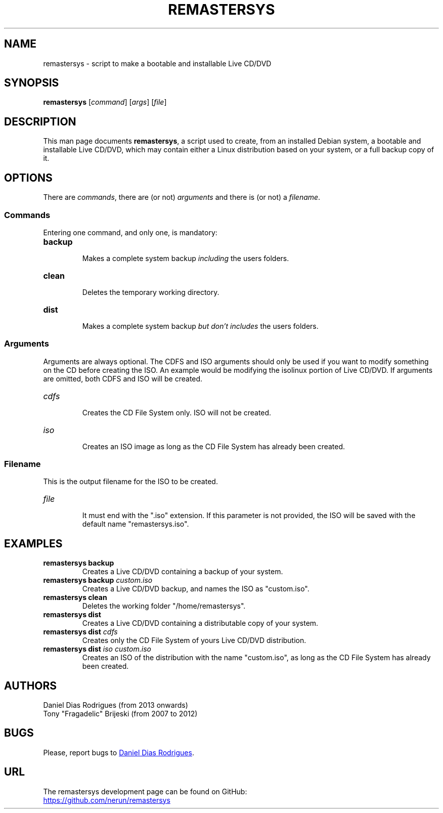 .TH REMASTERSYS 1 "2021-09-04" "4.0" "Remastersys manual pages"

.SH NAME
remastersys - script to make a bootable and installable Live CD/DVD

.SH SYNOPSIS
\fBremastersys\fP [\fIcommand\fP] [\fIargs\fP] [\fIfile\fP]

.SH DESCRIPTION
This man page documents \fBremastersys\fP, a script used to create, from an
installed Debian system, a bootable and installable Live CD/DVD, which may
contain either a Linux distribution based on your system, or a full backup copy
of it.

.SH OPTIONS
There are \fIcommands\fP, there are (or not) \fIarguments\fP and there is (or
not) a \fIfilename\fP.

.SS Commands
Entering one command, and only one, is mandatory:

.TP
.B backup
.br
Makes a complete system backup \fIincluding\fP the users folders.

.TP
.B clean
.br
Deletes the temporary working directory.

.TP
.B dist
.br
Makes a complete system backup \fIbut don't includes\fP the users folders.

.SS Arguments
Arguments are always optional. The CDFS and ISO arguments should only be used if
you want to modify something on the CD before creating the ISO. An example would
be modifying the isolinux portion of Live CD/DVD. If arguments are omitted, both
CDFS and ISO will be created.

.TP
.I cdfs
.br
Creates the CD File System only. ISO will not be created.

.TP
.I iso
.br
Creates an ISO image as long as the CD File System has already been created.

.SS Filename
This is the output filename for the ISO to be created.

.TP
.I file
.br
It must end with the ".iso" extension. If this parameter is not provided, the
ISO will be saved with the default name "remastersys.iso".

.SH EXAMPLES
.TP
.B remastersys backup
.br
Creates a Live CD/DVD containing a backup of your system.

.TP
.B remastersys backup \fIcustom.iso\fP
.br
Creates a Live CD/DVD backup, and names the ISO as "custom.iso".

.TP
.B remastersys clean
.br
Deletes the working folder "/home/remastersys".

.TP
.B remastersys dist
.br
Creates a Live CD/DVD containing a distributable copy of your system.

.TP
.B remastersys dist \fIcdfs\fP
.br
Creates only the CD File System of yours Live CD/DVD distribution.

.TP
.B remastersys dist \fIiso custom.iso\fP
.br
Creates an ISO of the distribution with the name "custom.iso", as long as the
CD File System has already been created.

.SH AUTHORS
Daniel Dias Rodrigues (from 2013 onwards)
.br
Tony "Fragadelic" Brijeski (from 2007 to 2012)

.SH BUGS
Please, report bugs to
.MT danieldiasr@\:gmail.com
Daniel Dias Rodrigues
.ME .

.SH URL
The remastersys development page can be found on GitHub:
.br
.UR https://github.com/nerun/remastersys
.UE

